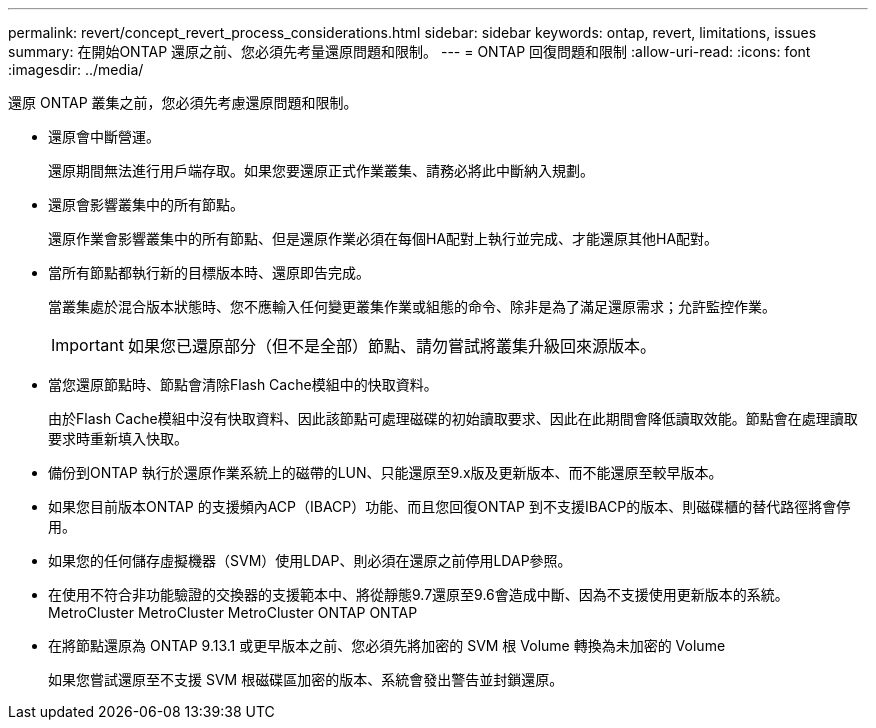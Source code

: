 ---
permalink: revert/concept_revert_process_considerations.html 
sidebar: sidebar 
keywords: ontap, revert, limitations, issues 
summary: 在開始ONTAP 還原之前、您必須先考量還原問題和限制。 
---
= ONTAP 回復問題和限制
:allow-uri-read: 
:icons: font
:imagesdir: ../media/


[role="lead"]
還原 ONTAP 叢集之前，您必須先考慮還原問題和限制。

* 還原會中斷營運。
+
還原期間無法進行用戶端存取。如果您要還原正式作業叢集、請務必將此中斷納入規劃。

* 還原會影響叢集中的所有節點。
+
還原作業會影響叢集中的所有節點、但是還原作業必須在每個HA配對上執行並完成、才能還原其他HA配對。

* 當所有節點都執行新的目標版本時、還原即告完成。
+
當叢集處於混合版本狀態時、您不應輸入任何變更叢集作業或組態的命令、除非是為了滿足還原需求；允許監控作業。

+

IMPORTANT: 如果您已還原部分（但不是全部）節點、請勿嘗試將叢集升級回來源版本。

* 當您還原節點時、節點會清除Flash Cache模組中的快取資料。
+
由於Flash Cache模組中沒有快取資料、因此該節點可處理磁碟的初始讀取要求、因此在此期間會降低讀取效能。節點會在處理讀取要求時重新填入快取。

* 備份到ONTAP 執行於還原作業系統上的磁帶的LUN、只能還原至9.x版及更新版本、而不能還原至較早版本。
* 如果您目前版本ONTAP 的支援頻內ACP（IBACP）功能、而且您回復ONTAP 到不支援IBACP的版本、則磁碟櫃的替代路徑將會停用。
* 如果您的任何儲存虛擬機器（SVM）使用LDAP、則必須在還原之前停用LDAP參照。
* 在使用不符合非功能驗證的交換器的支援範本中、將從靜態9.7還原至9.6會造成中斷、因為不支援使用更新版本的系統。MetroCluster MetroCluster MetroCluster ONTAP ONTAP
* 在將節點還原為 ONTAP 9.13.1 或更早版本之前、您必須先將加密的 SVM 根 Volume 轉換為未加密的 Volume
+
如果您嘗試還原至不支援 SVM 根磁碟區加密的版本、系統會發出警告並封鎖還原。


